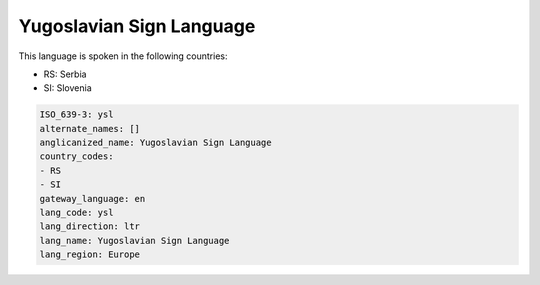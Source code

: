 .. _ysl:

Yugoslavian Sign Language
=========================

This language is spoken in the following countries:

* RS: Serbia
* SI: Slovenia

.. code-block:: yaml

    ISO_639-3: ysl
    alternate_names: []
    anglicanized_name: Yugoslavian Sign Language
    country_codes:
    - RS
    - SI
    gateway_language: en
    lang_code: ysl
    lang_direction: ltr
    lang_name: Yugoslavian Sign Language
    lang_region: Europe
    

